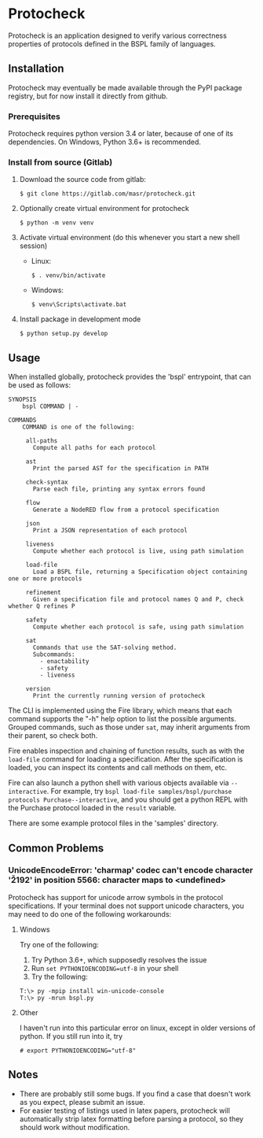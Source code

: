 * Protocheck
Protocheck is an application designed to verify various correctness properties of protocols defined in the BSPL family of languages.

** Installation
   Protocheck may eventually be made available through the PyPI package registry, but for now install it directly from github.

*** Prerequisites
    Protocheck requires python version 3.4 or later, because of one of its dependencies.
    On Windows, Python 3.6+ is recommended.

*** Install from source (Gitlab)
    1. Download the source code from gitlab:
       #+begin_example
       $ git clone https://gitlab.com/masr/protocheck.git
       #+end_example
    2. Optionally create virtual environment for protocheck
       #+begin_example
       $ python -m venv venv
       #+end_example
    3. Activate virtual environment (do this whenever you start a new shell session)
       - Linux:
         #+begin_example
         $ . venv/bin/activate
         #+end_example
       - Windows:
         #+begin_example
         $ venv\Scripts\activate.bat
         #+end_example
    3. Install package in development mode
       #+begin_example
       $ python setup.py develop
       #+end_example


** Usage
   When installed globally, protocheck provides the 'bspl' entrypoint, that can be used as follows:

   #+begin_example
SYNOPSIS
    bspl COMMAND | -

COMMANDS
    COMMAND is one of the following:

     all-paths
       Compute all paths for each protocol

     ast
       Print the parsed AST for the specification in PATH

     check-syntax
       Parse each file, printing any syntax errors found

     flow
       Generate a NodeRED flow from a protocol specification

     json
       Print a JSON representation of each protocol

     liveness
       Compute whether each protocol is live, using path simulation

     load-file
       Load a BSPL file, returning a Specification object containing one or more protocols

     refinement
       Given a specification file and protocol names Q and P, check whether Q refines P

     safety
       Compute whether each protocol is safe, using path simulation

     sat
       Commands that use the SAT-solving method.
       Subcommands:
         - enactability
         - safety
         - liveness

     version
       Print the currently running version of protocheck
   #+end_example

   The CLI is implemented using the Fire library, which means that each command supports the "-h" help option to list the possible arguments.
   Grouped commands, such as those under ~sat~, may inherit arguments from their parent, so check both.

   Fire enables inspection and chaining of function results, such as with the ~load-file~ command for loading a specification.
   After the specification is loaded, you can inspect its contents and call methods on them, etc.

   Fire can also launch a python shell with various objects available via ~--interactive~.
   For example, try ~bspl load-file samples/bspl/purchase protocols Purchase--interactive~, and you should get a python REPL with the Purchase protocol loaded in the ~result~ variable.

   There are some example protocol files in the 'samples' directory.


** Common Problems

*** UnicodeEncodeError: 'charmap' codec can't encode character '\u2192' in position 5566: character maps to <undefined>
    Protocheck has support for unicode arrow symbols in the protocol specifications. If your terminal does not support unicode characters, you may need to do one of the following workarounds:

**** Windows
     Try one of the following:
     1. Try Python 3.6+, which supposedly resolves the issue
     2. Run ~set PYTHONIOENCODING=utf-8~ in your shell
     3. Try the following:
#+begin_example
T:\> py -mpip install win-unicode-console
T:\> py -mrun bspl.py
#+end_example

**** Other
     I haven't run into this particular error on linux, except in older versions of python.
     If you still run into it, try
#+begin_example
# export PYTHONIOENCODING="utf-8"
#+end_example

** Notes
   - There are probably still some bugs. If you find a case that doesn't work as you expect, please submit an issue.
   - For easier testing of listings used in latex papers, protocheck will automatically strip latex formatting before parsing a protocol, so they should work without modification.
